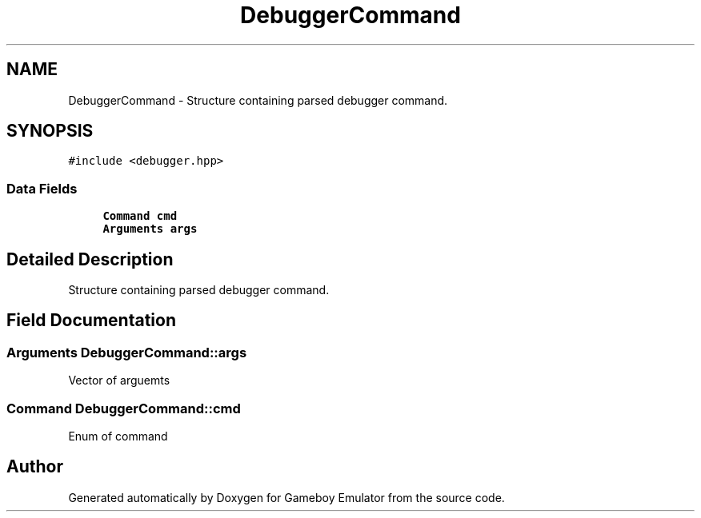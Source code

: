 .TH "DebuggerCommand" 3 "Fri Dec 7 2018" "Gameboy Emulator" \" -*- nroff -*-
.ad l
.nh
.SH NAME
DebuggerCommand \- Structure containing parsed debugger command\&.  

.SH SYNOPSIS
.br
.PP
.PP
\fC#include <debugger\&.hpp>\fP
.SS "Data Fields"

.in +1c
.ti -1c
.RI "\fBCommand\fP \fBcmd\fP"
.br
.ti -1c
.RI "\fBArguments\fP \fBargs\fP"
.br
.in -1c
.SH "Detailed Description"
.PP 
Structure containing parsed debugger command\&. 
.SH "Field Documentation"
.PP 
.SS "\fBArguments\fP DebuggerCommand::args"
Vector of arguemts 
.SS "\fBCommand\fP DebuggerCommand::cmd"
Enum of command 

.SH "Author"
.PP 
Generated automatically by Doxygen for Gameboy Emulator from the source code\&.
